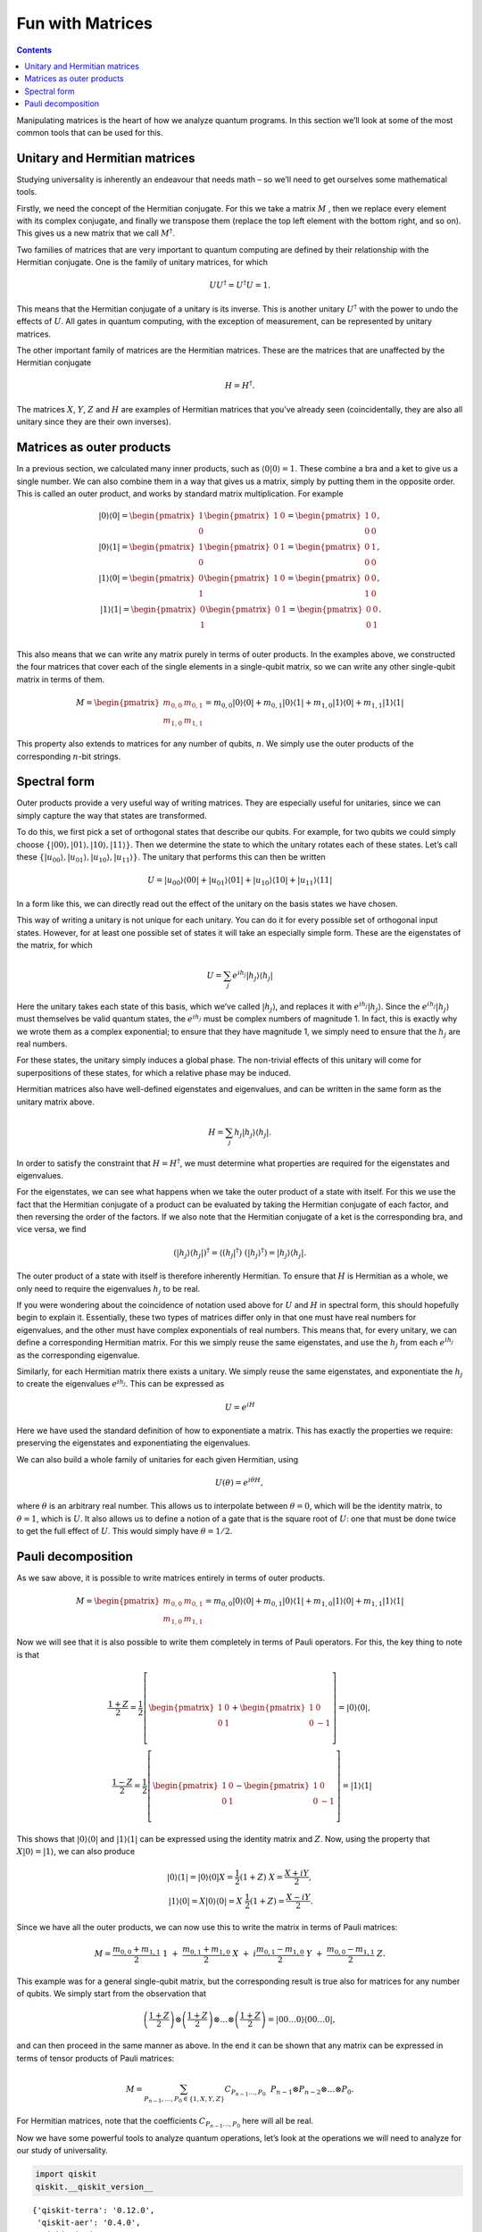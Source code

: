 Fun with Matrices
=================
.. contents:: Contents
   :local:


Manipulating matrices is the heart of how we analyze quantum programs.
In this section we’ll look at some of the most common tools that can be
used for this.

Unitary and Hermitian matrices
~~~~~~~~~~~~~~~~~~~~~~~~~~~~~~

Studying universality is inherently an endeavour that needs math – so
we’ll need to get ourselves some mathematical tools.

Firstly, we need the concept of the Hermitian conjugate. For this we
take a matrix :math:`M` , then we replace every element with its complex
conjugate, and finally we transpose them (replace the top left element
with the bottom right, and so on). This gives us a new matrix that we
call :math:`M^\dagger`.

Two families of matrices that are very important to quantum computing
are defined by their relationship with the Hermitian conjugate. One is
the family of unitary matrices, for which

.. math::


   U U^\dagger = U^\dagger U = 1.

This means that the Hermitian conjugate of a unitary is its inverse.
This is another unitary :math:`U^\dagger` with the power to undo the
effects of :math:`U`. All gates in quantum computing, with the exception
of measurement, can be represented by unitary matrices.

The other important family of matrices are the Hermitian matrices. These
are the matrices that are unaffected by the Hermitian conjugate

.. math::


   H = H^\dagger.

The matrices :math:`X`, :math:`Y`, :math:`Z` and :math:`H` are examples
of Hermitian matrices that you’ve already seen (coincidentally, they are
also all unitary since they are their own inverses).

Matrices as outer products
~~~~~~~~~~~~~~~~~~~~~~~~~~

In a previous section, we calculated many inner products, such as
:math:`\langle0|0\rangle =1`. These combine a bra and a ket to give us a
single number. We can also combine them in a way that gives us a matrix,
simply by putting them in the opposite order. This is called an outer
product, and works by standard matrix multiplication. For example

.. math::


   |0\rangle\langle0|= \begin{pmatrix} 1 \\\\\\\\ 0 \end{pmatrix} \begin{pmatrix} 1 & 0 \end{pmatrix} = \begin{pmatrix} 1&0 \\\\\\\\ 0&0 \end{pmatrix},\\\\\\\\
   |0\rangle\langle1| = \begin{pmatrix} 1 \\\\\\\\ 0 \end{pmatrix} \begin{pmatrix} 0 & 1 \end{pmatrix} = \begin{pmatrix} 0&1 \\\\\\\\ 0&0 \end{pmatrix},\\\\\\\\
   |1\rangle\langle0| = \begin{pmatrix} 0 \\\\\\\\ 1 \end{pmatrix} \begin{pmatrix} 1 & 0 \end{pmatrix} = \begin{pmatrix} 0&0 \\\\\\\\ 1&0 \end{pmatrix},\\\\\\\\
   |1\rangle\langle1| = \begin{pmatrix} 0 \\\\\\\\ 1 \end{pmatrix} \begin{pmatrix} 0 & 1 \end{pmatrix} = \begin{pmatrix} 0&0 \\\\\\\\ 0&1 \end{pmatrix}.\\\\\\\\

This also means that we can write any matrix purely in terms of outer
products. In the examples above, we constructed the four matrices that
cover each of the single elements in a single-qubit matrix, so we can
write any other single-qubit matrix in terms of them.

.. math::


   M= \begin{pmatrix} m_{0,0}&m_{0,1} \\\\\\\\ m_{1,0}&m_{1,1} \end{pmatrix} = m_{0,0} |0\rangle\langle0|+ m_{0,1} |0\rangle\langle1|+ m_{1,0} |1\rangle\langle0|+ m_{1,1} |1\rangle\langle1|

This property also extends to matrices for any number of qubits,
:math:`n`. We simply use the outer products of the corresponding
:math:`n`-bit strings.

Spectral form
~~~~~~~~~~~~~

Outer products provide a very useful way of writing matrices. They are
especially useful for unitaries, since we can simply capture the way
that states are transformed.

To do this, we first pick a set of orthogonal states that describe our
qubits. For example, for two qubits we could simply choose
:math:`\{|00\rangle,|01\rangle,|10\rangle,|11\rangle\}`. Then we
determine the state to which the unitary rotates each of these states.
Let’s call these
:math:`\{|u_{00}\rangle,|u_{01}\rangle,|u_{10}\rangle,|u_{11}\rangle\}`.
The unitary that performs this can then be written

.. math::


   U = |u_{00}\rangle\langle00| + |u_{01}\rangle\langle01| + |u_{10}\rangle\langle10| +|u_{11}\rangle\langle11|

In a form like this, we can directly read out the effect of the unitary
on the basis states we have chosen.

This way of writing a unitary is not unique for each unitary. You can do
it for every possible set of orthogonal input states. However, for at
least one possible set of states it will take an especially simple form.
These are the eigenstates of the matrix, for which

.. math::


   U = \sum_j e^{ih_j} |h_j\rangle\langle h_j|

Here the unitary takes each state of this basis, which we’ve called
:math:`|h_j\rangle`, and replaces it with :math:`e^{ih_j}|h_j\rangle`.
Since the :math:`e^{ih_j} |h_j\rangle` must themselves be valid quantum
states, the :math:`e^{ih_j}` must be complex numbers of magnitude 1. In
fact, this is exactly why we wrote them as a complex exponential; to
ensure that they have magnitude 1, we simply need to ensure that the
:math:`h_j` are real numbers.

For these states, the unitary simply induces a global phase. The
non-trivial effects of this unitary will come for superpositions of
these states, for which a relative phase may be induced.

Hermitian matrices also have well-defined eigenstates and eigenvalues,
and can be written in the same form as the unitary matrix above.

.. math::


   H = \sum_j h_j |h_j\rangle\langle h_j| .

In order to satisfy the constraint that :math:`H = H^\dagger`, we must
determine what properties are required for the eigenstates and
eigenvalues.

For the eigenstates, we can see what happens when we take the outer
product of a state with itself. For this we use the fact that the
Hermitian conjugate of a product can be evaluated by taking the
Hermitian conjugate of each factor, and then reversing the order of the
factors. If we also note that the Hermitian conjugate of a ket is the
corresponding bra, and vice versa, we find

.. math::


   (|h_j\rangle\langle h_j|)^\dagger = \langle (h_j|^\dagger) ~(|h_j\rangle^\dagger) = |h_j\rangle\langle h_j| .

The outer product of a state with itself is therefore inherently
Hermitian. To ensure that :math:`H` is Hermitian as a whole, we only
need to require the eigenvalues :math:`h_j` to be real.

If you were wondering about the coincidence of notation used above for
:math:`U` and :math:`H` in spectral form, this should hopefully begin to
explain it. Essentially, these two types of matrices differ only in that
one must have real numbers for eigenvalues, and the other must have
complex exponentials of real numbers. This means that, for every
unitary, we can define a corresponding Hermitian matrix. For this we
simply reuse the same eigenstates, and use the :math:`h_j` from each
:math:`e^{ih_j}` as the corresponding eigenvalue.

Similarly, for each Hermitian matrix there exists a unitary. We simply
reuse the same eigenstates, and exponentiate the :math:`h_j` to create
the eigenvalues :math:`e^{ih_j}`. This can be expressed as

.. math::


   U = e^{iH}

Here we have used the standard definition of how to exponentiate a
matrix. This has exactly the properties we require: preserving the
eigenstates and exponentiating the eigenvalues.

We can also build a whole family of unitaries for each given Hermitian,
using

.. math::


   U(\theta) = e^{i \theta H},

where :math:`\theta` is an arbitrary real number. This allows us to
interpolate between :math:`\theta=0`, which will be the identity matrix,
to :math:`\theta=1`, which is :math:`U`. It also allows us to define a
notion of a gate that is the square root of :math:`U`: one that must be
done twice to get the full effect of :math:`U`. This would simply have
:math:`\theta=1/2`.

Pauli decomposition
~~~~~~~~~~~~~~~~~~~

As we saw above, it is possible to write matrices entirely in terms of
outer products.

.. math::


   M= \begin{pmatrix} m_{0,0}&m_{0,1} \\\\\\\\ m_{1,0}&m_{1,1} \end{pmatrix} = m_{0,0} |0\rangle\langle0|+ m_{0,1} |0\rangle\langle1|+ m_{1,0} |1\rangle\langle0|+ m_{1,1} |1\rangle\langle1|

Now we will see that it is also possible to write them completely in
terms of Pauli operators. For this, the key thing to note is that

.. math::


   \frac{1+Z}{2} = \frac{1}{2}\left[ \begin{pmatrix} 1&0 \\\\\\\\0&1 \end{pmatrix}+\begin{pmatrix} 1&0 \\\\\\\\0&-1 \end{pmatrix}\right] = |0\rangle\langle0|,\\\\\\\\\frac{1-Z}{2} = \frac{1}{2}\left[ \begin{pmatrix} 1&0 \\\\\\\\0&1 \end{pmatrix}-\begin{pmatrix} 1&0 \\\\\\\\0&-1 \end{pmatrix}\right] = |1\rangle\langle1|

This shows that :math:`|0\rangle\langle0|` and
:math:`|1\rangle\langle1|` can be expressed using the identity matrix
and :math:`Z`. Now, using the property that
:math:`X|0\rangle = |1\rangle`, we can also produce

.. math::


   |0\rangle\langle1| = |0\rangle\langle0|X = \frac{1}{2}(1+Z)~X = \frac{X+iY}{2},\\\\
   |1\rangle\langle0| = X|0\rangle\langle0| = X~\frac{1}{2}(1+Z) = \frac{X-iY}{2}.

Since we have all the outer products, we can now use this to write the
matrix in terms of Pauli matrices:

.. math::


   M = \frac{m_{0,0}+m_{1,1}}{2}~1~+~\frac{m_{0,1}+m_{1,0}}{2}~X~+~i\frac{m_{0,1}-m_{1,0}}{2}~Y~+~\frac{m_{0,0}-m_{1,1}}{2}~Z.

This example was for a general single-qubit matrix, but the
corresponding result is true also for matrices for any number of qubits.
We simply start from the observation that

.. math::


   \left(\frac{1+Z}{2}\right)\otimes\left(\frac{1+Z}{2}\right)\otimes\ldots\otimes\left(\frac{1+Z}{2}\right) = |00\ldots0\rangle\langle00\ldots0|,

and can then proceed in the same manner as above. In the end it can be
shown that any matrix can be expressed in terms of tensor products of
Pauli matrices:

.. math::


   M = \sum_{P_{n-1},\ldots,P_0 \in \{1,X,Y,Z\}} C_{P_{n-1}\ldots,P_0}~~P_{n-1} \otimes P_{n-2}\otimes\ldots\otimes P_0.

For Hermitian matrices, note that the coefficients
:math:`C_{P_{n-1}\ldots,P_0}` here will all be real.

Now we have some powerful tools to analyze quantum operations, let’s
look at the operations we will need to analyze for our study of
universality.

.. code:: ipython3

    import qiskit
    qiskit.__qiskit_version__




.. parsed-literal::

    {'qiskit-terra': '0.12.0',
     'qiskit-aer': '0.4.0',
     'qiskit-ignis': '0.2.0',
     'qiskit-ibmq-provider': '0.4.6',
     'qiskit-aqua': '0.6.4',
     'qiskit': '0.15.0'}




